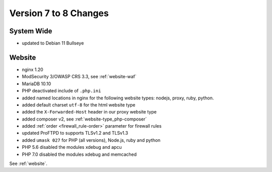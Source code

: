 .. index::
   triple: Server; Changelog; Version 7 to 8 Changes
   :name: server-changelog

======================
Version 7 to 8 Changes
======================

System Wide
===========

* updated to Debian 11 Bullseye

Website
=======

* nginx 1.20
* ModSecurity 3/OWASP CRS 3.3, see :ref:`website-waf`
* MariaDB 10.10
* PHP deactivated include of ``.php.ini``
* added named locations in nginx for the following website types: nodejs, proxy, ruby, python.
* added default charset ``utf-8`` for the html website type
* added the ``X-Forwarded-Host`` header in our proxy website type
* added composer v2, see :ref:`website-type_php-composer`
* added :ref:`order <firewall_rule-order>` parameter for firewall rules
* updated ProFTPD to supports TLSv1.2 and TLSv1.3
* added ``umask 027`` for PHP (all versions), Node.js, ruby and python
* PHP 5.6 disabled the modules xdebug and apcu
* PHP 7.0 disabled the modules xdebug and memcached

See :ref:`website`.

